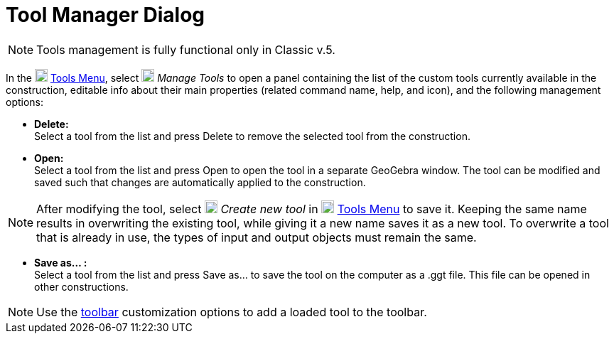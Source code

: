 = Tool Manager Dialog
:page-en: Tool_Manager_Dialog
ifdef::env-github[:imagesdir: /en/modules/ROOT/assets/images]

[NOTE]
====

Tools management is fully functional only in Classic v.5.

====

In the 
image:18px-Menu-tools.svg.png[Menu-tools.svg,width=18,height=18] xref:/Tools_Menu.adoc[Tools Menu], select
image:18px-Menu-tools.svg.png[Menu-tools.svg,width=18,height=18] _Manage Tools_ to open a panel containing 
the list of the custom tools currently available in the construction, editable info about their main properties 
(related command name, help, and icon), and the following management options:

* *Delete:* +
 Select a tool from the list and press Delete to remove the selected tool from the construction.

* *Open:* +
 Select a tool from the list and press Open to open the tool in a separate GeoGebra window. The tool can be modified and saved such that changes are automatically applied to the construction.


[NOTE]
====

After modifying the tool, select image:18px-Menu-tools-new.svg.png[Menu-tools-new.svg,width=18,height=18] _Create new tool_ 
in image:18px-Menu-tools.svg.png[Menu-tools.svg,width=18,height=18] xref:/Tools_Menu.adoc[Tools Menu] to save it. 
Keeping the same name results in overwriting the existing tool, while giving it a new name saves it as a new tool.
To overwrite a tool that is already in use, the types of input and output objects must remain the same.

====

* *Save as… :* +
Select a tool from the list and press Save as… to save the tool on the computer as a .ggt file. This file can be opened in other constructions.

[NOTE]
====

Use the xref:/Toolbar.adoc[toolbar] customization options to add a loaded tool to the toolbar.

====

